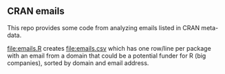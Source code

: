 ** CRAN emails

This repo provides some code from analyzing emails listed in CRAN meta-data.

[[file:emails.R]] creates [[file:emails.csv]] which has one row/line per
package with an email from a domain that could be a potential funder
for R (big companies), sorted by domain and email address.

